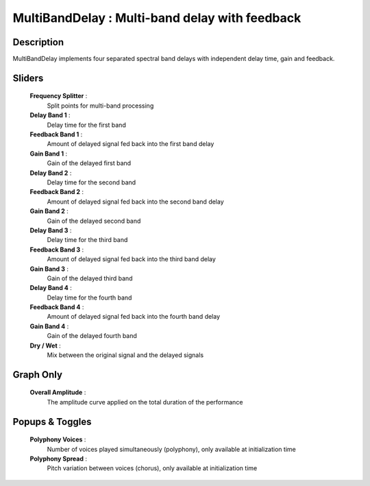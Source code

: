 MultiBandDelay : Multi-band delay with feedback
===============================================

Description
------------

MultiBandDelay implements four separated spectral band delays
with independent delay time, gain and feedback.

Sliders
--------

    **Frequency Splitter** : 
        Split points for multi-band processing
    **Delay Band 1** : 
        Delay time for the first band
    **Feedback Band 1** : 
        Amount of delayed signal fed back into the first band delay
    **Gain Band 1** : 
        Gain of the delayed first band
    **Delay Band 2** : 
        Delay time for the second band
    **Feedback Band 2** : 
        Amount of delayed signal fed back into the second band delay
    **Gain Band 2** : 
        Gain of the delayed second band
    **Delay Band 3** : 
        Delay time for the third band
    **Feedback Band 3** : 
        Amount of delayed signal fed back into the third band delay
    **Gain Band 3** : 
        Gain of the delayed third band
    **Delay Band 4** : 
        Delay time for the fourth band
    **Feedback Band 4** : 
        Amount of delayed signal fed back into the fourth band delay
    **Gain Band 4** : 
        Gain of the delayed fourth band
    **Dry / Wet** : 
        Mix between the original signal and the delayed signals

Graph Only
-----------

    **Overall Amplitude** : 
        The amplitude curve applied on the total duration of the performance

Popups & Toggles
-----------------

    **Polyphony Voices** : 
        Number of voices played simultaneously (polyphony), 
        only available at initialization time
    **Polyphony Spread** : 
        Pitch variation between voices (chorus), 
        only available at initialization time

    